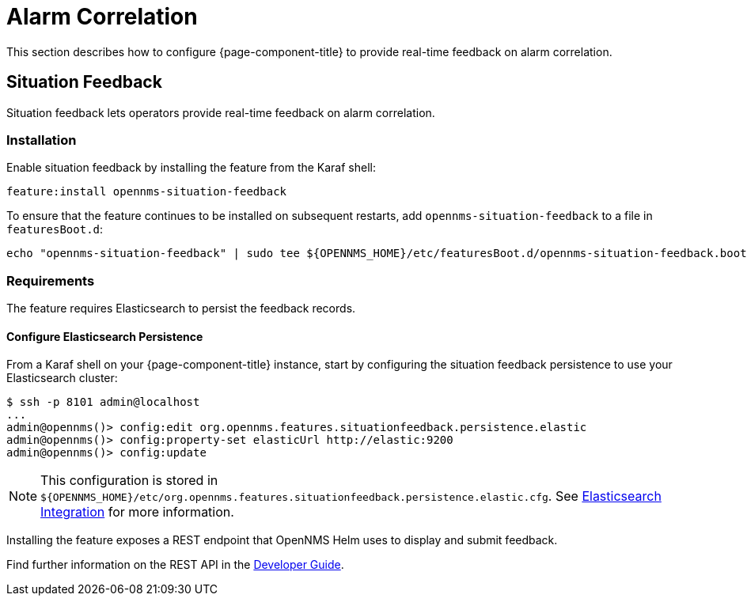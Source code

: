 
= Alarm Correlation

This section describes how to configure {page-component-title} to provide real-time feedback on alarm correlation.

[[ga-situation-feedback]]
== Situation Feedback

Situation feedback lets operators provide real-time feedback on alarm correlation.

=== Installation

Enable situation feedback by installing the feature from the Karaf shell:

`feature:install opennms-situation-feedback`

To ensure that the feature continues to be installed on subsequent restarts, add `opennms-situation-feedback` to a file in `featuresBoot.d`:
[source, console]
----
echo "opennms-situation-feedback" | sudo tee ${OPENNMS_HOME}/etc/featuresBoot.d/opennms-situation-feedback.boot
----

=== Requirements

The feature requires Elasticsearch to persist the feedback records.

==== Configure Elasticsearch Persistence

From a Karaf shell on your {page-component-title} instance, start by configuring the situation feedback persistence to use your Elasticsearch cluster:

[source]
----
$ ssh -p 8101 admin@localhost
...
admin@opennms()> config:edit org.opennms.features.situationfeedback.persistence.elastic
admin@opennms()> config:property-set elasticUrl http://elastic:9200
admin@opennms()> config:update
----

NOTE: This configuration is stored in `$\{OPENNMS_HOME}/etc/org.opennms.features.situationfeedback.persistence.elastic.cfg`.
      See <<elasticsearch/introduction.adoc#ga-elasticsearch-integration, Elasticsearch Integration>> for more information.

Installing the feature exposes a REST endpoint that OpenNMS Helm uses to display and submit feedback.

Find further information on the REST API in the <<gs-situation-feedback, Developer Guide>>.

